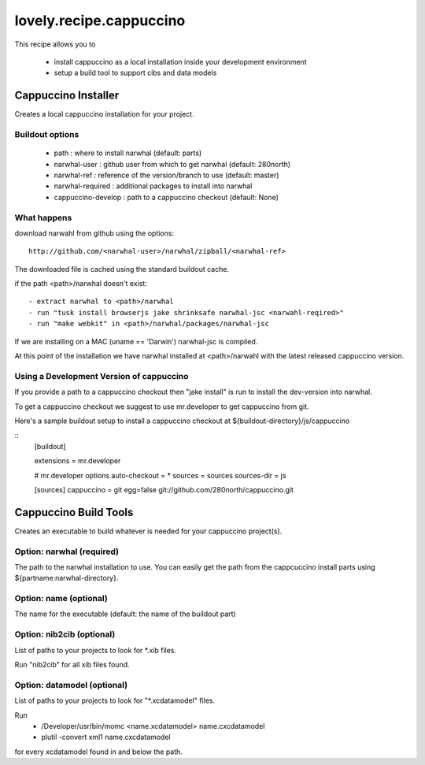 ========================
lovely.recipe.cappuccino
========================

This recipe allows you to

 - install cappuccino as a local installation inside your development environment
 - setup a build tool to support cibs and data models


Cappuccino Installer
====================

Creates a local cappuccino installation for your project.

Buildout options
----------------

 - path : where to install narwhal (default: parts)
 - narwhal-user : github user from which to get narwhal (default: 280north)
 - narwhal-ref : reference of the version/branch to use (default: master)
 - narwhal-required : additional packages to install into narwhal

 - cappuccino-develop : path to a cappuccino checkout (default: None)


What happens
------------

download narwahl from github using the options::

  http://github.com/<narwhal-user>/narwhal/zipball/<narwhal-ref>

The downloaded file is cached using the standard buildout cache.

if the path <path>/narwhal doesn't exist::

  - extract narwhal to <path>/narwhal
  - run "tusk install browserjs jake shrinksafe narwhal-jsc <narwahl-reqired>"
  - run "make webkit" in <path>/narwhal/packages/narwhal-jsc

If we are installing on a MAC (uname == 'Darwin') narwhal-jsc is compiled.

At this point of the installation we have narwhal installed at <path>/narwahl
with the latest released cappuccino version.


Using a Development Version of cappuccino
-----------------------------------------

If you provide a path to a cappuccino checkout then "jake install" is run to
install the dev-version into narwhal.

To get a cappuccino checkout we suggest to use mr.developer to get cappuccino
from git.

Here's a sample buildout setup to install a cappuccino checkout at
${buildout-directory}/js/cappuccino

::
    [buildout]

    extensions = mr.developer

    # mr.developer options
    auto-checkout = *
    sources = sources
    sources-dir = js

    [sources]
    cappuccino = git egg=false git://github.com/280north/cappuccino.git


Cappuccino Build Tools
======================

Creates an executable to build whatever is needed for your cappuccino
project(s).


Option: narwhal (required)
--------------------------

The path to the narwhal installation to use. You can easily get the path from
the cappcuccino install parts using ${partname:narwhal-directory}.


Option: name (optional)
-----------------------

The name for the executable (default: the name of the buildout part)


Option: nib2cib (optional)
--------------------------

List of paths to your projects to look for \*.xib files.

Run "nib2cib" for all xib files found.


Option: datamodel (optional)
----------------------------

List of paths to your projects to look for "\*.xcdatamodel" files.

Run
    - /Developer/usr/bin/momc <name.xcdatamodel> name.cxcdatamodel
    - plutil -convert xml1 name.cxcdatamodel
for every xcdatamodel found in and below the path.


